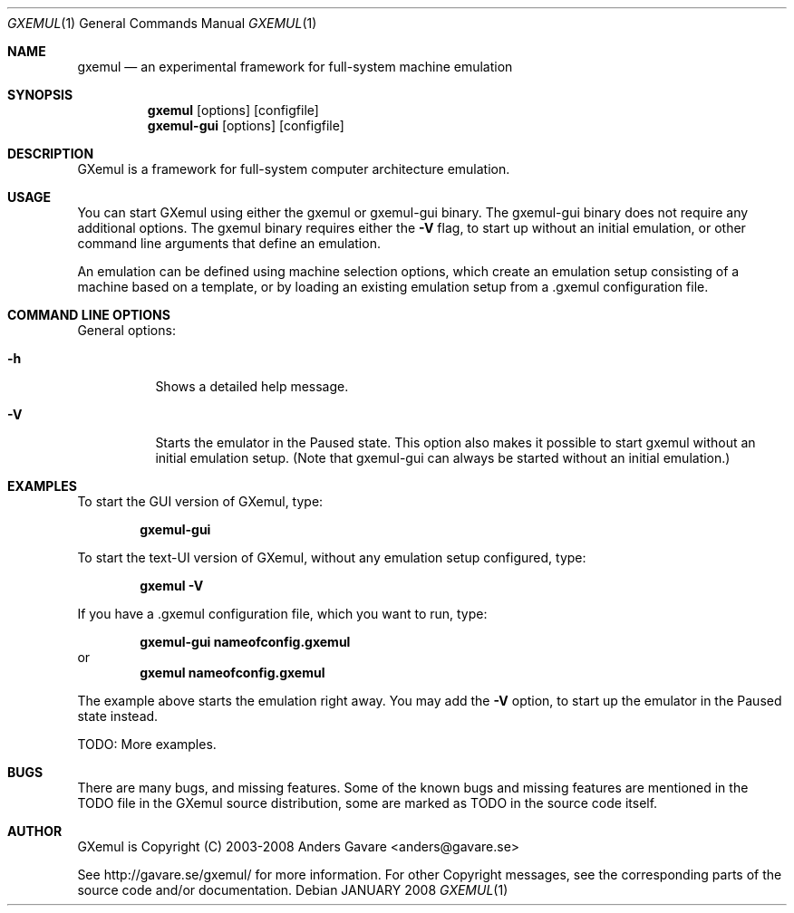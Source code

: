 .\" $Id: gxemul.1,v 1.110 2008-01-12 08:29:56 debug Exp $
.\"
.\" Copyright (C) 2004-2008  Anders Gavare.  All rights reserved.
.\"
.\" Redistribution and use in source and binary forms, with or without
.\" modification, are permitted provided that the following conditions are met:
.\"
.\" 1. Redistributions of source code must retain the above copyright
.\"    notice, this list of conditions and the following disclaimer.
.\" 2. Redistributions in binary form must reproduce the above copyright
.\"    notice, this list of conditions and the following disclaimer in the
.\"    documentation and/or other materials provided with the distribution.
.\" 3. The name of the author may not be used to endorse or promote products
.\"    derived from this software without specific prior written permission.
.\"
.\" THIS SOFTWARE IS PROVIDED BY THE AUTHOR AND CONTRIBUTORS ``AS IS'' AND
.\" ANY EXPRESS OR IMPLIED WARRANTIES, INCLUDING, BUT NOT LIMITED TO, THE
.\" IMPLIED WARRANTIES OF MERCHANTABILITY AND FITNESS FOR A PARTICULAR PURPOSE
.\" ARE DISCLAIMED.  IN NO EVENT SHALL THE AUTHOR OR CONTRIBUTORS BE LIABLE
.\" FOR ANY DIRECT, INDIRECT, INCIDENTAL, SPECIAL, EXEMPLARY, OR CONSEQUENTIAL
.\" DAMAGES (INCLUDING, BUT NOT LIMITED TO, PROCUREMENT OF SUBSTITUTE GOODS
.\" OR SERVICES; LOSS OF USE, DATA, OR PROFITS; OR BUSINESS INTERRUPTION)
.\" HOWEVER CAUSED AND ON ANY THEORY OF LIABILITY, WHETHER IN CONTRACT, STRICT
.\" LIABILITY, OR TORT (INCLUDING NEGLIGENCE OR OTHERWISE) ARISING IN ANY WAY
.\" OUT OF THE USE OF THIS SOFTWARE, EVEN IF ADVISED OF THE POSSIBILITY OF
.\" SUCH DAMAGE.
.\" 
.\" 
.\" This is the man page for GXemul. Process this file with
.\"
.\"     groff -man -Tascii gxemul.1    or    nroff -man gxemul.1
.\"
.Dd JANUARY 2008
.Dt GXEMUL 1
.Os
.Sh NAME
.Nm gxemul
.Nd an experimental framework for full-system machine emulation
.Sh SYNOPSIS
.Nm
.Op options
.Op configfile
.Nm gxemul-gui
.Op options
.Op configfile
.Sh DESCRIPTION
GXemul is a framework for full-system computer architecture emulation.
.Sh USAGE
You can start GXemul using either the gxemul or gxemul-gui binary. The
gxemul-gui binary does not require any additional options. The gxemul binary
requires either the
.Fl V
flag, to start up without an initial emulation, or other command line arguments
that define an emulation.
.Pp
An emulation can be defined using machine selection options, which create an
emulation setup consisting of a machine based on a template, or by loading
an existing emulation setup from a .gxemul configuration file.
.Sh COMMAND LINE OPTIONS
General options:
.Bl -tag -width Ds
.It Fl h
Shows a detailed help message.
.It Fl V
Starts the emulator in the Paused state. This option also makes it possible
to start gxemul without an initial emulation setup. (Note that gxemul-gui can
always be started without an initial emulation.)
.El
.Sh EXAMPLES
To start the GUI version of GXemul, type:
.Pp
.Dl "gxemul-gui"
.Pp
To start the text-UI version of GXemul, without any emulation setup configured,
type:
.Pp
.Dl "gxemul -V"
.Pp
If you have a .gxemul configuration file, which you want to run, type:
.Pp
.Dl "gxemul-gui nameofconfig.gxemul"
or
.Dl "gxemul nameofconfig.gxemul"
.Pp
The example above starts the emulation right away. You may add the
.Fl V
option, to start up the emulator in the Paused state instead.
.Pp
TODO: More examples.
.Sh BUGS
There are many bugs, and missing features. Some of the known bugs and missing
features are mentioned in the TODO file in the GXemul source distribution, some
are marked as TODO in the source code itself.
.Sh AUTHOR
GXemul is Copyright (C) 2003-2008 Anders Gavare <anders@gavare.se>
.Pp
See http://gavare.se/gxemul/ for more information. For other Copyright
messages, see the corresponding parts of the source code and/or
documentation.
